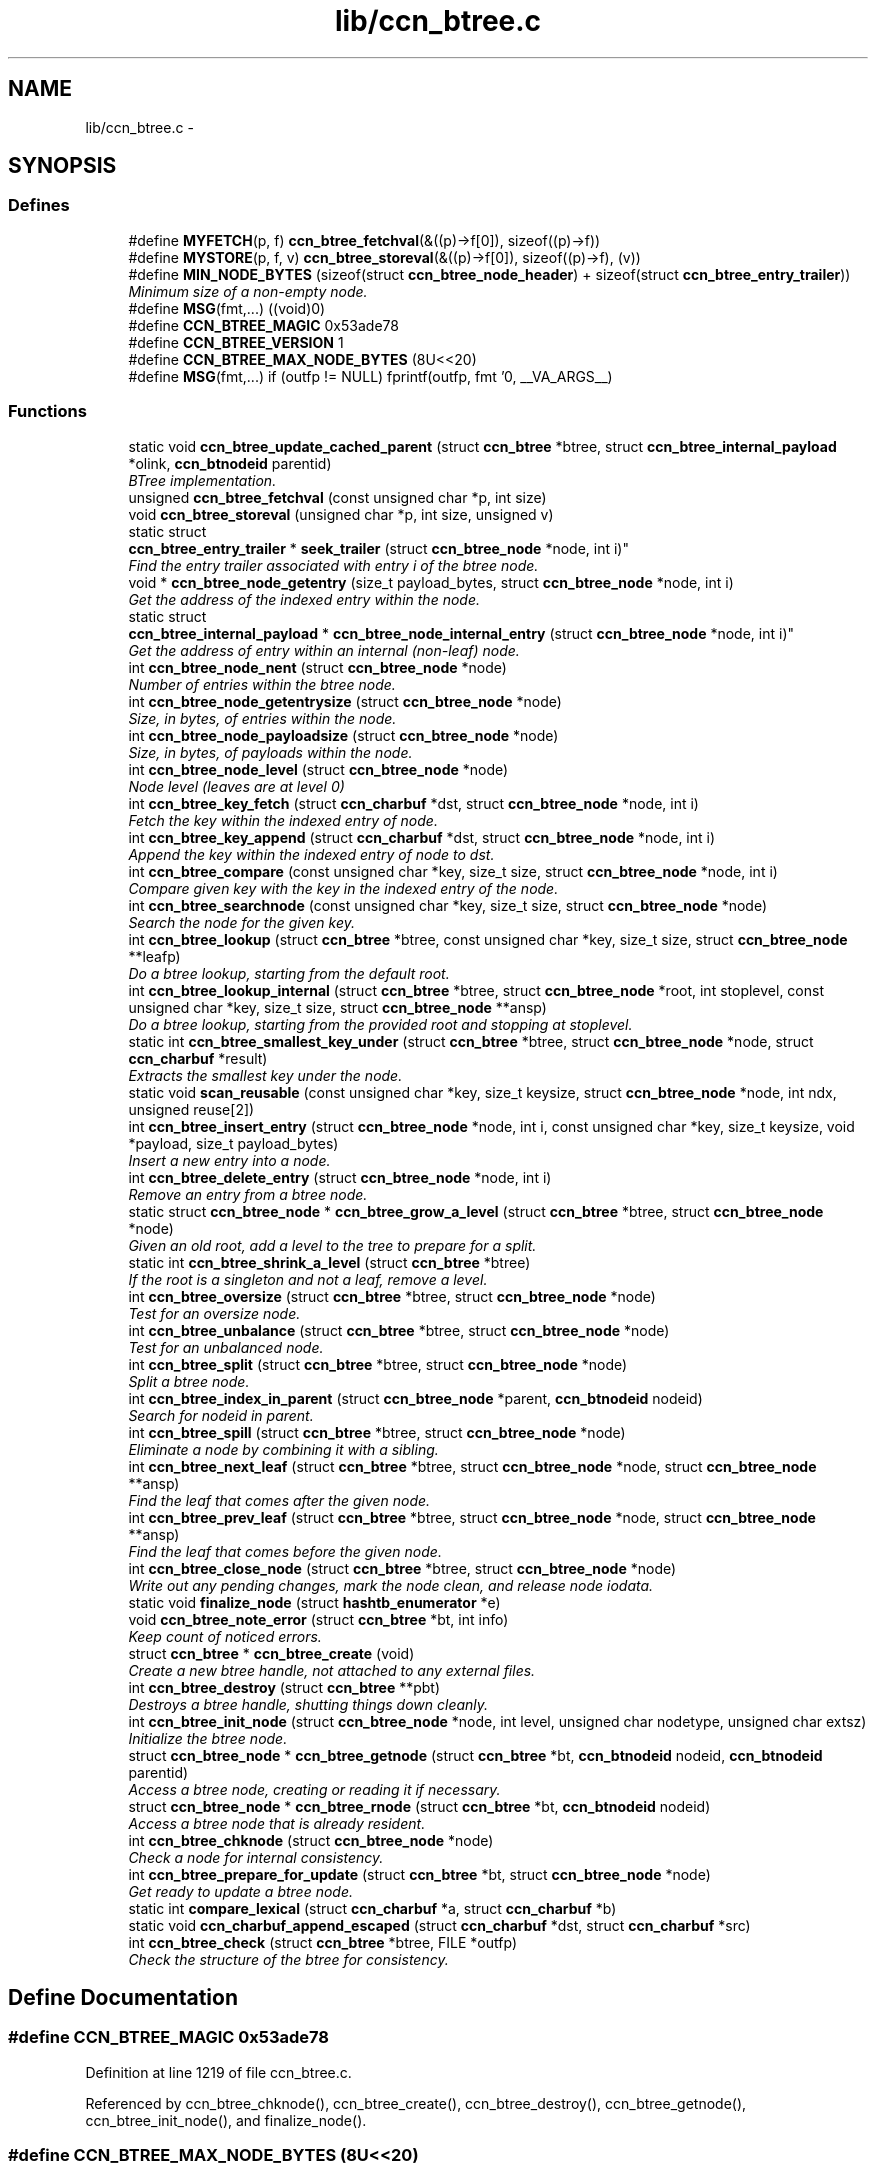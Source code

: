.TH "lib/ccn_btree.c" 3 "Tue Apr 1 2014" "Version 0.8.2" "Content-Centric Networking in C" \" -*- nroff -*-
.ad l
.nh
.SH NAME
lib/ccn_btree.c \- 
.SH SYNOPSIS
.br
.PP
.SS "Defines"

.in +1c
.ti -1c
.RI "#define \fBMYFETCH\fP(p, f)   \fBccn_btree_fetchval\fP(&((p)->f[0]), sizeof((p)->f))"
.br
.ti -1c
.RI "#define \fBMYSTORE\fP(p, f, v)   \fBccn_btree_storeval\fP(&((p)->f[0]), sizeof((p)->f), (v))"
.br
.ti -1c
.RI "#define \fBMIN_NODE_BYTES\fP   (sizeof(struct \fBccn_btree_node_header\fP) + sizeof(struct \fBccn_btree_entry_trailer\fP))"
.br
.RI "\fIMinimum size of a non-empty node\&. \fP"
.ti -1c
.RI "#define \fBMSG\fP(fmt,\&.\&.\&.)   ((void)0)"
.br
.ti -1c
.RI "#define \fBCCN_BTREE_MAGIC\fP   0x53ade78"
.br
.ti -1c
.RI "#define \fBCCN_BTREE_VERSION\fP   1"
.br
.ti -1c
.RI "#define \fBCCN_BTREE_MAX_NODE_BYTES\fP   (8U<<20)"
.br
.ti -1c
.RI "#define \fBMSG\fP(fmt,\&.\&.\&.)   if (outfp != NULL) fprintf(outfp, fmt '\\n', __VA_ARGS__)"
.br
.in -1c
.SS "Functions"

.in +1c
.ti -1c
.RI "static void \fBccn_btree_update_cached_parent\fP (struct \fBccn_btree\fP *btree, struct \fBccn_btree_internal_payload\fP *olink, \fBccn_btnodeid\fP parentid)"
.br
.RI "\fIBTree implementation\&. \fP"
.ti -1c
.RI "unsigned \fBccn_btree_fetchval\fP (const unsigned char *p, int size)"
.br
.ti -1c
.RI "void \fBccn_btree_storeval\fP (unsigned char *p, int size, unsigned v)"
.br
.ti -1c
.RI "static struct 
.br
\fBccn_btree_entry_trailer\fP * \fBseek_trailer\fP (struct \fBccn_btree_node\fP *node, int i)"
.br
.RI "\fIFind the entry trailer associated with entry i of the btree node\&. \fP"
.ti -1c
.RI "void * \fBccn_btree_node_getentry\fP (size_t payload_bytes, struct \fBccn_btree_node\fP *node, int i)"
.br
.RI "\fIGet the address of the indexed entry within the node\&. \fP"
.ti -1c
.RI "static struct 
.br
\fBccn_btree_internal_payload\fP * \fBccn_btree_node_internal_entry\fP (struct \fBccn_btree_node\fP *node, int i)"
.br
.RI "\fIGet the address of entry within an internal (non-leaf) node\&. \fP"
.ti -1c
.RI "int \fBccn_btree_node_nent\fP (struct \fBccn_btree_node\fP *node)"
.br
.RI "\fINumber of entries within the btree node\&. \fP"
.ti -1c
.RI "int \fBccn_btree_node_getentrysize\fP (struct \fBccn_btree_node\fP *node)"
.br
.RI "\fISize, in bytes, of entries within the node\&. \fP"
.ti -1c
.RI "int \fBccn_btree_node_payloadsize\fP (struct \fBccn_btree_node\fP *node)"
.br
.RI "\fISize, in bytes, of payloads within the node\&. \fP"
.ti -1c
.RI "int \fBccn_btree_node_level\fP (struct \fBccn_btree_node\fP *node)"
.br
.RI "\fINode level (leaves are at level 0) \fP"
.ti -1c
.RI "int \fBccn_btree_key_fetch\fP (struct \fBccn_charbuf\fP *dst, struct \fBccn_btree_node\fP *node, int i)"
.br
.RI "\fIFetch the key within the indexed entry of node\&. \fP"
.ti -1c
.RI "int \fBccn_btree_key_append\fP (struct \fBccn_charbuf\fP *dst, struct \fBccn_btree_node\fP *node, int i)"
.br
.RI "\fIAppend the key within the indexed entry of node to dst\&. \fP"
.ti -1c
.RI "int \fBccn_btree_compare\fP (const unsigned char *key, size_t size, struct \fBccn_btree_node\fP *node, int i)"
.br
.RI "\fICompare given key with the key in the indexed entry of the node\&. \fP"
.ti -1c
.RI "int \fBccn_btree_searchnode\fP (const unsigned char *key, size_t size, struct \fBccn_btree_node\fP *node)"
.br
.RI "\fISearch the node for the given key\&. \fP"
.ti -1c
.RI "int \fBccn_btree_lookup\fP (struct \fBccn_btree\fP *btree, const unsigned char *key, size_t size, struct \fBccn_btree_node\fP **leafp)"
.br
.RI "\fIDo a btree lookup, starting from the default root\&. \fP"
.ti -1c
.RI "int \fBccn_btree_lookup_internal\fP (struct \fBccn_btree\fP *btree, struct \fBccn_btree_node\fP *root, int stoplevel, const unsigned char *key, size_t size, struct \fBccn_btree_node\fP **ansp)"
.br
.RI "\fIDo a btree lookup, starting from the provided root and stopping at stoplevel\&. \fP"
.ti -1c
.RI "static int \fBccn_btree_smallest_key_under\fP (struct \fBccn_btree\fP *btree, struct \fBccn_btree_node\fP *node, struct \fBccn_charbuf\fP *result)"
.br
.RI "\fIExtracts the smallest key under the node\&. \fP"
.ti -1c
.RI "static void \fBscan_reusable\fP (const unsigned char *key, size_t keysize, struct \fBccn_btree_node\fP *node, int ndx, unsigned reuse[2])"
.br
.ti -1c
.RI "int \fBccn_btree_insert_entry\fP (struct \fBccn_btree_node\fP *node, int i, const unsigned char *key, size_t keysize, void *payload, size_t payload_bytes)"
.br
.RI "\fIInsert a new entry into a node\&. \fP"
.ti -1c
.RI "int \fBccn_btree_delete_entry\fP (struct \fBccn_btree_node\fP *node, int i)"
.br
.RI "\fIRemove an entry from a btree node\&. \fP"
.ti -1c
.RI "static struct \fBccn_btree_node\fP * \fBccn_btree_grow_a_level\fP (struct \fBccn_btree\fP *btree, struct \fBccn_btree_node\fP *node)"
.br
.RI "\fIGiven an old root, add a level to the tree to prepare for a split\&. \fP"
.ti -1c
.RI "static int \fBccn_btree_shrink_a_level\fP (struct \fBccn_btree\fP *btree)"
.br
.RI "\fIIf the root is a singleton and not a leaf, remove a level\&. \fP"
.ti -1c
.RI "int \fBccn_btree_oversize\fP (struct \fBccn_btree\fP *btree, struct \fBccn_btree_node\fP *node)"
.br
.RI "\fITest for an oversize node\&. \fP"
.ti -1c
.RI "int \fBccn_btree_unbalance\fP (struct \fBccn_btree\fP *btree, struct \fBccn_btree_node\fP *node)"
.br
.RI "\fITest for an unbalanced node\&. \fP"
.ti -1c
.RI "int \fBccn_btree_split\fP (struct \fBccn_btree\fP *btree, struct \fBccn_btree_node\fP *node)"
.br
.RI "\fISplit a btree node\&. \fP"
.ti -1c
.RI "int \fBccn_btree_index_in_parent\fP (struct \fBccn_btree_node\fP *parent, \fBccn_btnodeid\fP nodeid)"
.br
.RI "\fISearch for nodeid in parent\&. \fP"
.ti -1c
.RI "int \fBccn_btree_spill\fP (struct \fBccn_btree\fP *btree, struct \fBccn_btree_node\fP *node)"
.br
.RI "\fIEliminate a node by combining it with a sibling\&. \fP"
.ti -1c
.RI "int \fBccn_btree_next_leaf\fP (struct \fBccn_btree\fP *btree, struct \fBccn_btree_node\fP *node, struct \fBccn_btree_node\fP **ansp)"
.br
.RI "\fIFind the leaf that comes after the given node\&. \fP"
.ti -1c
.RI "int \fBccn_btree_prev_leaf\fP (struct \fBccn_btree\fP *btree, struct \fBccn_btree_node\fP *node, struct \fBccn_btree_node\fP **ansp)"
.br
.RI "\fIFind the leaf that comes before the given node\&. \fP"
.ti -1c
.RI "int \fBccn_btree_close_node\fP (struct \fBccn_btree\fP *btree, struct \fBccn_btree_node\fP *node)"
.br
.RI "\fIWrite out any pending changes, mark the node clean, and release node iodata\&. \fP"
.ti -1c
.RI "static void \fBfinalize_node\fP (struct \fBhashtb_enumerator\fP *e)"
.br
.ti -1c
.RI "void \fBccn_btree_note_error\fP (struct \fBccn_btree\fP *bt, int info)"
.br
.RI "\fIKeep count of noticed errors\&. \fP"
.ti -1c
.RI "struct \fBccn_btree\fP * \fBccn_btree_create\fP (void)"
.br
.RI "\fICreate a new btree handle, not attached to any external files\&. \fP"
.ti -1c
.RI "int \fBccn_btree_destroy\fP (struct \fBccn_btree\fP **pbt)"
.br
.RI "\fIDestroys a btree handle, shutting things down cleanly\&. \fP"
.ti -1c
.RI "int \fBccn_btree_init_node\fP (struct \fBccn_btree_node\fP *node, int level, unsigned char nodetype, unsigned char extsz)"
.br
.RI "\fIInitialize the btree node\&. \fP"
.ti -1c
.RI "struct \fBccn_btree_node\fP * \fBccn_btree_getnode\fP (struct \fBccn_btree\fP *bt, \fBccn_btnodeid\fP nodeid, \fBccn_btnodeid\fP parentid)"
.br
.RI "\fIAccess a btree node, creating or reading it if necessary\&. \fP"
.ti -1c
.RI "struct \fBccn_btree_node\fP * \fBccn_btree_rnode\fP (struct \fBccn_btree\fP *bt, \fBccn_btnodeid\fP nodeid)"
.br
.RI "\fIAccess a btree node that is already resident\&. \fP"
.ti -1c
.RI "int \fBccn_btree_chknode\fP (struct \fBccn_btree_node\fP *node)"
.br
.RI "\fICheck a node for internal consistency\&. \fP"
.ti -1c
.RI "int \fBccn_btree_prepare_for_update\fP (struct \fBccn_btree\fP *bt, struct \fBccn_btree_node\fP *node)"
.br
.RI "\fIGet ready to update a btree node\&. \fP"
.ti -1c
.RI "static int \fBcompare_lexical\fP (struct \fBccn_charbuf\fP *a, struct \fBccn_charbuf\fP *b)"
.br
.ti -1c
.RI "static void \fBccn_charbuf_append_escaped\fP (struct \fBccn_charbuf\fP *dst, struct \fBccn_charbuf\fP *src)"
.br
.ti -1c
.RI "int \fBccn_btree_check\fP (struct \fBccn_btree\fP *btree, FILE *outfp)"
.br
.RI "\fICheck the structure of the btree for consistency\&. \fP"
.in -1c
.SH "Define Documentation"
.PP 
.SS "#define \fBCCN_BTREE_MAGIC\fP   0x53ade78"
.PP
Definition at line 1219 of file ccn_btree\&.c\&.
.PP
Referenced by ccn_btree_chknode(), ccn_btree_create(), ccn_btree_destroy(), ccn_btree_getnode(), ccn_btree_init_node(), and finalize_node()\&.
.SS "#define \fBCCN_BTREE_MAX_NODE_BYTES\fP   (8U<<20)"
.PP
Definition at line 1365 of file ccn_btree\&.c\&.
.PP
Referenced by ccn_btree_getnode()\&.
.SS "#define \fBCCN_BTREE_VERSION\fP   1"
.PP
Definition at line 1220 of file ccn_btree\&.c\&.
.PP
Referenced by ccn_btree_chknode(), and ccn_btree_init_node()\&.
.SS "#define \fBMIN_NODE_BYTES\fP   (sizeof(struct \fBccn_btree_node_header\fP) + sizeof(struct \fBccn_btree_entry_trailer\fP))"
.PP
Minimum size of a non-empty node\&. 
.PP
Definition at line 66 of file ccn_btree\&.c\&.
.PP
Referenced by ccn_btree_node_getentrysize(), ccn_btree_node_nent(), and seek_trailer()\&.
.SS "#define \fBMSG\fP(fmt, \&.\&.\&.)   ((void)0)"
.PP
Definition at line 1597 of file ccn_btree\&.c\&.
.PP
Referenced by ccn_btree_check(), ccn_btree_grow_a_level(), ccn_btree_spill(), ccn_btree_split(), and ccn_btree_update_cached_parent()\&.
.SS "#define \fBMSG\fP(fmt, \&.\&.\&.)   if (outfp != NULL) fprintf(outfp, fmt '\\n', __VA_ARGS__)"
.PP
Definition at line 1597 of file ccn_btree\&.c\&.
.SS "#define \fBMYFETCH\fP(p, f)   \fBccn_btree_fetchval\fP(&((p)->f[0]), sizeof((p)->f))"
.PP
Definition at line 38 of file ccn_btree\&.c\&.
.PP
Referenced by ccn_btree_check(), ccn_btree_chknode(), ccn_btree_compare(), ccn_btree_delete_entry(), ccn_btree_index_in_parent(), ccn_btree_key_append(), ccn_btree_lookup_internal(), ccn_btree_next_leaf(), ccn_btree_node_getentry(), ccn_btree_node_getentrysize(), ccn_btree_node_internal_entry(), ccn_btree_node_level(), ccn_btree_node_nent(), ccn_btree_prev_leaf(), ccn_btree_shrink_a_level(), ccn_btree_spill(), ccn_btree_split(), ccn_btree_update_cached_parent(), and seek_trailer()\&.
.SS "#define \fBMYSTORE\fP(p, f, v)   \fBccn_btree_storeval\fP(&((p)->f[0]), sizeof((p)->f), (v))"
.PP
Definition at line 52 of file ccn_btree\&.c\&.
.PP
Referenced by ccn_btree_delete_entry(), ccn_btree_grow_a_level(), ccn_btree_init_node(), ccn_btree_insert_entry(), and ccn_btree_split()\&.
.SH "Function Documentation"
.PP 
.SS "int \fBccn_btree_check\fP (struct \fBccn_btree\fP *btree, FILE *outfp)"
.PP
Check the structure of the btree for consistency\&. If outfp is not NULL, information about structure will be written\&. 
.PP
\fBReturns:\fP
.RS 4
-1 if an error was found\&. 
.RE
.PP

.PP
Definition at line 1606 of file ccn_btree\&.c\&.
.PP
Referenced by r_store_init(), test_btree_inserts_from_stdin(), and test_btree_lookup()\&.
.SS "int \fBccn_btree_chknode\fP (struct \fBccn_btree_node\fP *node)"
.PP
Check a node for internal consistency\&. Sets or clears node->corrupt as appropriate\&. In case of success, sets the correct value for node->freelow
.PP
\fBReturns:\fP
.RS 4
old value of node->corrupt if the node looks OK, otherwise -1 
.RE
.PP

.PP
Definition at line 1459 of file ccn_btree\&.c\&.
.PP
Referenced by ccn_btree_check(), ccn_btree_getnode(), ccn_btree_insert_entry(), ccn_btree_prepare_for_update(), ccn_btree_split(), example_btree_small(), r_store_index_cleaner(), test_basic_btree_delete_entry(), test_basic_btree_insert_entry(), test_btree_chknode(), test_btree_inserts_from_stdin(), and test_insert_content()\&.
.SS "int \fBccn_btree_close_node\fP (struct \fBccn_btree\fP *btree, struct \fBccn_btree_node\fP *node)"
.PP
Write out any pending changes, mark the node clean, and release node iodata\&. Retains the cached node data in memory\&.
.PP
\fBReturns:\fP
.RS 4
0 for success or -1 for error\&. 
.RE
.PP

.PP
Definition at line 1230 of file ccn_btree\&.c\&.
.PP
Referenced by ccn_btree_check(), finalize_node(), and r_store_index_cleaner()\&.
.SS "int \fBccn_btree_compare\fP (const unsigned char *key, size_tsize, struct \fBccn_btree_node\fP *node, inti)"
.PP
Compare given key with the key in the indexed entry of the node\&. The comparison is a standard lexicographic one on unsigned bytes; that is, there is no assumption of what the bytes actually encode\&.
.PP
The special return value CCN_STRICT_PREFIX indicates the key is a strict prefix\&. This does not matter to the btree lookup, but is useful for higher levels\&.
.PP
\fBReturns:\fP
.RS 4
negative, zero, or positive to indicate less, equal, or greater 
.RE
.PP

.PP
Definition at line 282 of file ccn_btree\&.c\&.
.PP
Referenced by ccn_btree_check(), ccn_btree_searchnode(), r_store_lookup_backwards(), test_btree_compare(), and testhelp_count_matches()\&.
.SS "struct \fBccn_btree\fP* \fBccn_btree_create\fP (void)\fC [read]\fP"
.PP
Create a new btree handle, not attached to any external files\&. \fBReturns:\fP
.RS 4
new handle, or NULL in case of error\&. 
.RE
.PP

.PP
Definition at line 1282 of file ccn_btree\&.c\&.
.PP
Referenced by example_btree_small(), r_store_init(), test_btree_init(), test_btree_inserts_from_stdin(), and test_insert_content()\&.
.SS "int \fBccn_btree_delete_entry\fP (struct \fBccn_btree_node\fP *node, inti)"
.PP
Remove an entry from a btree node\&. The caller is responsible for triggering a merge\&.
.PP
\fBReturns:\fP
.RS 4
the new entry count, or -1 in case of error\&. 
.RE
.PP

.PP
Definition at line 607 of file ccn_btree\&.c\&.
.PP
Referenced by ccn_btree_spill(), test_basic_btree_delete_entry(), and test_btree_inserts_from_stdin()\&.
.SS "int \fBccn_btree_destroy\fP (struct \fBccn_btree\fP **pbt)"
.PP
Destroys a btree handle, shutting things down cleanly\&. \fBReturns:\fP
.RS 4
a negative value in case of error\&. 
.RE
.PP

.PP
Definition at line 1310 of file ccn_btree\&.c\&.
.PP
Referenced by r_store_final(), r_store_init(), test_basic_btree_delete_entry(), test_basic_btree_insert_entry(), test_btree_init(), test_btree_inserts_from_stdin(), and test_btree_lookup()\&.
.SS "unsigned \fBccn_btree_fetchval\fP (const unsigned char *p, intsize)"
.PP
Definition at line 41 of file ccn_btree\&.c\&.
.SS "struct \fBccn_btree_node\fP* \fBccn_btree_getnode\fP (struct \fBccn_btree\fP *bt, \fBccn_btnodeid\fPnodeid, \fBccn_btnodeid\fPparentid)\fC [read]\fP"
.PP
Access a btree node, creating or reading it if necessary\&. Care should be taken to not store the node handle in data structures, since it will become invalid when the node gets flushed from the resident cache\&.
.PP
\fBReturns:\fP
.RS 4
node handle 
.RE
.PP

.PP
Definition at line 1377 of file ccn_btree\&.c\&.
.PP
Referenced by ccn_btree_check(), ccn_btree_grow_a_level(), ccn_btree_lookup(), ccn_btree_lookup_internal(), ccn_btree_next_leaf(), ccn_btree_prev_leaf(), ccn_btree_shrink_a_level(), ccn_btree_spill(), ccn_btree_split(), example_btree_small(), r_store_content_btree_insert(), r_store_init(), test_btree_init(), test_btree_inserts_from_stdin(), and test_insert_content()\&.
.SS "static struct \fBccn_btree_node\fP* \fBccn_btree_grow_a_level\fP (struct \fBccn_btree\fP *btree, struct \fBccn_btree_node\fP *node)\fC [static, read]\fP"
.PP
Given an old root, add a level to the tree to prepare for a split\&. \fBReturns:\fP
.RS 4
node with a new nodeid, new singleton root, and the old contents\&. 
.RE
.PP

.PP
Definition at line 658 of file ccn_btree\&.c\&.
.PP
Referenced by ccn_btree_split()\&.
.SS "int \fBccn_btree_index_in_parent\fP (struct \fBccn_btree_node\fP *parent, \fBccn_btnodeid\fPnodeid)"
.PP
Search for nodeid in parent\&. This does not rely on the keys, but just scans the entries\&.
.PP
\fBReturns:\fP
.RS 4
the index within parent, or -1 if there is an error\&. 
.RE
.PP

.PP
Definition at line 979 of file ccn_btree\&.c\&.
.PP
Referenced by ccn_btree_prev_leaf(), and ccn_btree_spill()\&.
.SS "int \fBccn_btree_init_node\fP (struct \fBccn_btree_node\fP *node, intlevel, unsigned charnodetype, unsigned charextsz)"
.PP
Initialize the btree node\&. It is the caller's responsibility to be sure that the node does not contain any useful information\&.
.PP
Leaves alone nodeid, iodata, and activity fields\&.
.PP
\fBReturns:\fP
.RS 4
-1 for error, 0 for success 
.RE
.PP

.PP
Definition at line 1340 of file ccn_btree\&.c\&.
.PP
Referenced by ccn_btree_grow_a_level(), ccn_btree_shrink_a_level(), ccn_btree_split(), r_store_init(), test_btree_inserts_from_stdin(), and test_insert_content()\&.
.SS "int \fBccn_btree_insert_entry\fP (struct \fBccn_btree_node\fP *node, inti, const unsigned char *key, size_tkeysize, void *payload, size_tpayload_bytes)"
.PP
Insert a new entry into a node\&. The caller is responsible for providing the correct index i, which will become the index of the new entry\&.
.PP
The caller is also responsible for triggering a split\&.
.PP
\fBReturns:\fP
.RS 4
the new entry count, or -1 in case of error\&. 
.RE
.PP

.PP
Definition at line 500 of file ccn_btree\&.c\&.
.PP
Referenced by ccn_btree_grow_a_level(), ccn_btree_insert_content(), ccn_btree_shrink_a_level(), ccn_btree_spill(), ccn_btree_split(), test_basic_btree_insert_entry(), and test_btree_inserts_from_stdin()\&.
.SS "int \fBccn_btree_key_append\fP (struct \fBccn_charbuf\fP *dst, struct \fBccn_btree_node\fP *node, inti)"
.PP
Append the key within the indexed entry of node to dst\&. \fBReturns:\fP
.RS 4
-1 in case of error 
.RE
.PP

.PP
Definition at line 242 of file ccn_btree\&.c\&.
.PP
Referenced by ccn_btree_key_fetch(), and test_btree_key_fetch()\&.
.SS "int \fBccn_btree_key_fetch\fP (struct \fBccn_charbuf\fP *dst, struct \fBccn_btree_node\fP *node, inti)"
.PP
Fetch the key within the indexed entry of node\&. \fBReturns:\fP
.RS 4
-1 in case of error 
.RE
.PP

.PP
Definition at line 229 of file ccn_btree\&.c\&.
.PP
Referenced by ccn_btree_check(), ccn_btree_match_interest(), ccn_btree_next_leaf(), ccn_btree_shrink_a_level(), ccn_btree_smallest_key_under(), ccn_btree_spill(), ccn_btree_split(), r_store_look(), r_store_lookup_backwards(), and test_btree_key_fetch()\&.
.SS "int \fBccn_btree_lookup\fP (struct \fBccn_btree\fP *btree, const unsigned char *key, size_tsize, struct \fBccn_btree_node\fP **leafp)"
.PP
Do a btree lookup, starting from the default root\&. In the absence of errors, if *leafp is not NULL the handle for the appropriate leaf node will be stored\&. See \fBccn_btree_getnode()\fP for warning about lifetime of the resulting pointer\&.
.PP
The return value is encoded as for \fBccn_btree_searchnode()\fP\&.
.PP
\fBReturns:\fP
.RS 4
\fBCCN_BT_ENCRES(index, success)\fP indication, or -1 for an error\&. 
.RE
.PP

.PP
Definition at line 382 of file ccn_btree\&.c\&.
.PP
Referenced by r_store_content_btree_insert(), r_store_look(), r_store_lookup(), r_store_lookup_backwards(), r_store_set_accession_from_offset(), r_sync_enumerate_action(), test_basic_btree_delete_entry(), test_basic_btree_insert_entry(), test_btree_inserts_from_stdin(), test_btree_lookup(), test_insert_content(), and testhelp_count_matches()\&.
.SS "int \fBccn_btree_lookup_internal\fP (struct \fBccn_btree\fP *btree, struct \fBccn_btree_node\fP *root, intstoplevel, const unsigned char *key, size_tsize, struct \fBccn_btree_node\fP **ansp)"
.PP
Do a btree lookup, starting from the provided root and stopping at stoplevel\&. In the absence of errors, if *ansp is not NULL the handle for the appropriate node will be stored\&. See \fBccn_btree_getnode()\fP for warning about lifetime of the resulting pointer\&.
.PP
The return value is encoded as for \fBccn_btree_searchnode()\fP\&.
.PP
\fBReturns:\fP
.RS 4
\fBCCN_BT_ENCRES(index, success)\fP indication, or -1 for an error\&. 
.RE
.PP

.PP
Definition at line 406 of file ccn_btree\&.c\&.
.PP
Referenced by ccn_btree_lookup(), ccn_btree_next_leaf(), and ccn_btree_smallest_key_under()\&.
.SS "int \fBccn_btree_next_leaf\fP (struct \fBccn_btree\fP *btree, struct \fBccn_btree_node\fP *node, struct \fBccn_btree_node\fP **ansp)"
.PP
Find the leaf that comes after the given node\&. This may be used to walk though the leaf nodes in order\&. If success, sets *ansp to a leaf pointer or NULL 
.PP
\fBReturns:\fP
.RS 4
0 if at end, 1 if *ansp is not NULL, -1 if error\&. 
.RE
.PP

.PP
Definition at line 1110 of file ccn_btree\&.c\&.
.PP
Referenced by r_store_look(), r_store_lookup_backwards(), and test_btree_inserts_from_stdin()\&.
.SS "void* \fBccn_btree_node_getentry\fP (size_tpayload_bytes, struct \fBccn_btree_node\fP *node, inti)"
.PP
Get the address of the indexed entry within the node\&. payload_bytes must be divisible by CCN_BT_SIZE_UNITS\&.
.PP
\fBReturns:\fP
.RS 4
NULL in case of error\&. 
.RE
.PP

.PP
Definition at line 115 of file ccn_btree\&.c\&.
.PP
Referenced by ccn_btree_content_cobid(), ccn_btree_content_cobsz(), ccn_btree_content_set_cobid(), ccn_btree_insert_entry(), ccn_btree_match_interest(), ccn_btree_node_internal_entry(), ccn_btree_shrink_a_level(), ccn_btree_spill(), and ccn_btree_split()\&.
.SS "int \fBccn_btree_node_getentrysize\fP (struct \fBccn_btree_node\fP *node)"
.PP
Size, in bytes, of entries within the node\&. If there are no entries, returns 0\&. This size includes the entry trailer\&.
.PP
\fBReturns:\fP
.RS 4
size, or -1 for error 
.RE
.PP

.PP
Definition at line 177 of file ccn_btree\&.c\&.
.PP
Referenced by ccn_btree_delete_entry(), ccn_btree_insert_entry(), and ccn_btree_node_payloadsize()\&.
.SS "static struct \fBccn_btree_internal_payload\fP* \fBccn_btree_node_internal_entry\fP (struct \fBccn_btree_node\fP *node, inti)\fC [static, read]\fP"
.PP
Get the address of entry within an internal (non-leaf) node\&. 
.PP
Definition at line 135 of file ccn_btree\&.c\&.
.PP
Referenced by ccn_btree_check(), ccn_btree_index_in_parent(), ccn_btree_lookup_internal(), ccn_btree_next_leaf(), ccn_btree_prev_leaf(), ccn_btree_shrink_a_level(), ccn_btree_spill(), and ccn_btree_split()\&.
.SS "int \fBccn_btree_node_level\fP (struct \fBccn_btree_node\fP *node)"
.PP
Node level (leaves are at level 0) \fBReturns:\fP
.RS 4
the node level, or -1 for error 
.RE
.PP

.PP
Definition at line 214 of file ccn_btree\&.c\&.
.PP
Referenced by ccn_btree_check(), ccn_btree_grow_a_level(), ccn_btree_insert_entry(), ccn_btree_lookup_internal(), ccn_btree_prev_leaf(), ccn_btree_shrink_a_level(), ccn_btree_spill(), ccn_btree_split(), ccn_btree_unbalance(), scan_reusable(), and test_btree_lookup()\&.
.SS "int \fBccn_btree_node_nent\fP (struct \fBccn_btree_node\fP *node)"
.PP
Number of entries within the btree node\&. \fBReturns:\fP
.RS 4
number of entries, or -1 for error 
.RE
.PP

.PP
Definition at line 155 of file ccn_btree\&.c\&.
.PP
Referenced by ccn_btree_check(), ccn_btree_chknode(), ccn_btree_delete_entry(), ccn_btree_index_in_parent(), ccn_btree_insert_entry(), ccn_btree_next_leaf(), ccn_btree_prev_leaf(), ccn_btree_searchnode(), ccn_btree_shrink_a_level(), ccn_btree_spill(), ccn_btree_split(), ccn_btree_unbalance(), r_store_look(), r_store_lookup_backwards(), test_btree_searchnode(), and testhelp_count_matches()\&.
.SS "int \fBccn_btree_node_payloadsize\fP (struct \fBccn_btree_node\fP *node)"
.PP
Size, in bytes, of payloads within the node\&. If there are no entries, returns 0\&. This does not include the entry trailer, but will include padding to a multiple of CCN_BT_SIZE_UNITS\&.
.PP
\fBReturns:\fP
.RS 4
size, or -1 for error 
.RE
.PP

.PP
Definition at line 200 of file ccn_btree\&.c\&.
.PP
Referenced by ccn_btree_shrink_a_level(), ccn_btree_spill(), and ccn_btree_split()\&.
.SS "void \fBccn_btree_note_error\fP (struct \fBccn_btree\fP *bt, intinfo)"
.PP
Keep count of noticed errors\&. Do this in one place so it is easy to set a breakpoint\&. 
.PP
Definition at line 1272 of file ccn_btree\&.c\&.
.PP
Referenced by ccn_btree_check(), ccn_btree_close_node(), ccn_btree_getnode(), ccn_btree_grow_a_level(), ccn_btree_lookup_internal(), ccn_btree_prepare_for_update(), ccn_btree_shrink_a_level(), ccn_btree_spill(), and ccn_btree_split()\&.
.SS "int \fBccn_btree_oversize\fP (struct \fBccn_btree\fP *btree, struct \fBccn_btree_node\fP *node)"
.PP
Test for an oversize node\&. This takes into account both the size of a node and the count of entries\&.
.PP
\fBReturns:\fP
.RS 4
a boolean result\&. 
.RE
.PP

.PP
Definition at line 768 of file ccn_btree\&.c\&.
.PP
Referenced by ccn_btree_split(), and r_store_content_btree_insert()\&.
.SS "int \fBccn_btree_prepare_for_update\fP (struct \fBccn_btree\fP *bt, struct \fBccn_btree_node\fP *node)"
.PP
Get ready to update a btree node\&. If applicable, open the node so that it will be in a good state to write later on\&.
.PP
\fBReturns:\fP
.RS 4
0 if OK, -1 for error\&. 
.RE
.PP

.PP
Definition at line 1546 of file ccn_btree\&.c\&.
.PP
Referenced by ccn_btree_grow_a_level(), ccn_btree_shrink_a_level(), ccn_btree_spill(), ccn_btree_split(), r_store_content_btree_insert(), and r_store_set_accession_from_offset()\&.
.SS "int \fBccn_btree_prev_leaf\fP (struct \fBccn_btree\fP *btree, struct \fBccn_btree_node\fP *node, struct \fBccn_btree_node\fP **ansp)"
.PP
Find the leaf that comes before the given node\&. This may be used to walk though the leaf nodes in reverse order\&. If success, sets *ansp to a leaf pointer or NULL 
.PP
\fBReturns:\fP
.RS 4
0 if at beginning, 1 if *ansp is not NULL, -1 if error\&. 
.RE
.PP

.PP
Definition at line 1177 of file ccn_btree\&.c\&.
.PP
Referenced by r_store_lookup_backwards(), and test_btree_inserts_from_stdin()\&.
.SS "struct \fBccn_btree_node\fP* \fBccn_btree_rnode\fP (struct \fBccn_btree\fP *bt, \fBccn_btnodeid\fPnodeid)\fC [read]\fP"
.PP
Access a btree node that is already resident\&. Care should be taken to not store the node handle in data structures, since it will become invalid when the node gets flushed from the resident cache\&.
.PP
This call does not bump the activity counter\&.
.PP
\fBReturns:\fP
.RS 4
node handle, or NULL if the node is not currently resident\&. 
.RE
.PP

.PP
Definition at line 1445 of file ccn_btree\&.c\&.
.PP
Referenced by ccn_btree_update_cached_parent(), r_store_index_cleaner(), test_btree_init(), and test_btree_inserts_from_stdin()\&.
.SS "int \fBccn_btree_searchnode\fP (const unsigned char *key, size_tsize, struct \fBccn_btree_node\fP *node)"
.PP
Search the node for the given key\&. The return value is encoded as 2 * index + (found ? 1 : 0); that is, a successful search returns an odd number and an unsuccessful search returns an even number\&. In the case of an unsuccessful search, the index indicates where the item would go if it were to be inserted\&.
.PP
Uses a binary search, so the keys in the node must be sorted and unique\&.
.PP
\fBReturns:\fP
.RS 4
\fBCCN_BT_ENCRES(index, success)\fP indication, or -1 for an error\&. 
.RE
.PP

.PP
Definition at line 343 of file ccn_btree\&.c\&.
.PP
Referenced by ccn_btree_lookup_internal(), ccn_btree_next_leaf(), ccn_btree_split(), and test_btree_searchnode()\&.
.SS "static int \fBccn_btree_shrink_a_level\fP (struct \fBccn_btree\fP *btree)\fC [static]\fP"
.PP
If the root is a singleton and not a leaf, remove a level\&. \fBReturns:\fP
.RS 4
0 if nothing done, 1 if the root changed, or -1 for error\&. 
.RE
.PP

.PP
Definition at line 703 of file ccn_btree\&.c\&.
.PP
Referenced by ccn_btree_spill()\&.
.SS "static int \fBccn_btree_smallest_key_under\fP (struct \fBccn_btree\fP *btree, struct \fBccn_btree_node\fP *node, struct \fBccn_charbuf\fP *result)\fC [static]\fP"
.PP
Extracts the smallest key under the node\&. \fBReturns:\fP
.RS 4
-1 for an error\&. 
.RE
.PP

.PP
Definition at line 461 of file ccn_btree\&.c\&.
.PP
Referenced by ccn_btree_spill()\&.
.SS "int \fBccn_btree_spill\fP (struct \fBccn_btree\fP *btree, struct \fBccn_btree_node\fP *node)"
.PP
Eliminate a node by combining it with a sibling\&. In success case, the node will be emptied out completely, and The parent node will have one fewer child\&. It is possible for a sibling to need splitting; in this case btree->nextsplit will be set accordingly\&.
.PP
btree->nextspill will be set if there are more nodes to spill\&.
.PP
\fBReturns:\fP
.RS 4
0 for success, 1 if deferred to left, -1 if error\&. 
.RE
.PP

.PP
Definition at line 1008 of file ccn_btree\&.c\&.
.PP
Referenced by test_btree_inserts_from_stdin()\&.
.SS "int \fBccn_btree_split\fP (struct \fBccn_btree\fP *btree, struct \fBccn_btree_node\fP *node)"
.PP
Split a btree node\&. This creates a new sibling, and distributes the entries of node between the two\&.
.PP
The node's parent gains a child; if in doing so, it grows too large, the parent will be noted in btree->nextsplit for the caller to deal with\&.
.PP
\fBReturns:\fP
.RS 4
0 for success, -1 in case of error\&. 
.RE
.PP

.PP
Definition at line 837 of file ccn_btree\&.c\&.
.PP
Referenced by r_store_content_btree_insert(), test_basic_btree_insert_entry(), and test_btree_inserts_from_stdin()\&.
.SS "void \fBccn_btree_storeval\fP (unsigned char *p, intsize, unsignedv)"
.PP
Definition at line 55 of file ccn_btree\&.c\&.
.SS "int \fBccn_btree_unbalance\fP (struct \fBccn_btree\fP *btree, struct \fBccn_btree_node\fP *node)"
.PP
Test for an unbalanced node\&. This takes into account both the size of a node and the count of entries\&.
.PP
\fBReturns:\fP
.RS 4
1 if node is too big, -1 if too small, 0 if just right\&. 
.RE
.PP

.PP
Definition at line 782 of file ccn_btree\&.c\&.
.PP
Referenced by ccn_btree_oversize(), and ccn_btree_spill()\&.
.SS "static void \fBccn_btree_update_cached_parent\fP (struct \fBccn_btree\fP *btree, struct \fBccn_btree_internal_payload\fP *olink, \fBccn_btnodeid\fPparentid)\fC [static]\fP"
.PP
BTree implementation\&. Update the cached parent pointer if necessary\&. 
.PP
Definition at line 806 of file ccn_btree\&.c\&.
.PP
Referenced by ccn_btree_shrink_a_level(), ccn_btree_spill(), and ccn_btree_split()\&.
.SS "static void \fBccn_charbuf_append_escaped\fP (struct \fBccn_charbuf\fP *dst, struct \fBccn_charbuf\fP *src)\fC [static]\fP"
.PP
Definition at line 1581 of file ccn_btree\&.c\&.
.PP
Referenced by ccn_btree_check()\&.
.SS "static int \fBcompare_lexical\fP (struct \fBccn_charbuf\fP *a, struct \fBccn_charbuf\fP *b)\fC [static]\fP"
.PP
Definition at line 1567 of file ccn_btree\&.c\&.
.PP
Referenced by ccn_btree_check()\&.
.SS "static void \fBfinalize_node\fP (struct \fBhashtb_enumerator\fP *e)\fC [static]\fP"
.PP
Definition at line 1255 of file ccn_btree\&.c\&.
.PP
Referenced by ccn_btree_create()\&.
.SS "static void \fBscan_reusable\fP (const unsigned char *key, size_tkeysize, struct \fBccn_btree_node\fP *node, intndx, unsignedreuse[2])\fC [static]\fP"
.PP
Definition at line 479 of file ccn_btree\&.c\&.
.PP
Referenced by ccn_btree_insert_entry()\&.
.SS "static struct \fBccn_btree_entry_trailer\fP* \fBseek_trailer\fP (struct \fBccn_btree_node\fP *node, inti)\fC [static, read]\fP"
.PP
Find the entry trailer associated with entry i of the btree node\&. Sets node->corrupt if a problem with the node's structure is discovered\&. 
.PP
\fBReturns:\fP
.RS 4
entry trailer pointer, or NULL if there is a problem\&. 
.RE
.PP

.PP
Definition at line 75 of file ccn_btree\&.c\&.
.PP
Referenced by ccn_btree_chknode(), ccn_btree_compare(), ccn_btree_key_append(), and ccn_btree_node_getentry()\&.
.SH "Author"
.PP 
Generated automatically by Doxygen for Content-Centric Networking in C from the source code\&.

